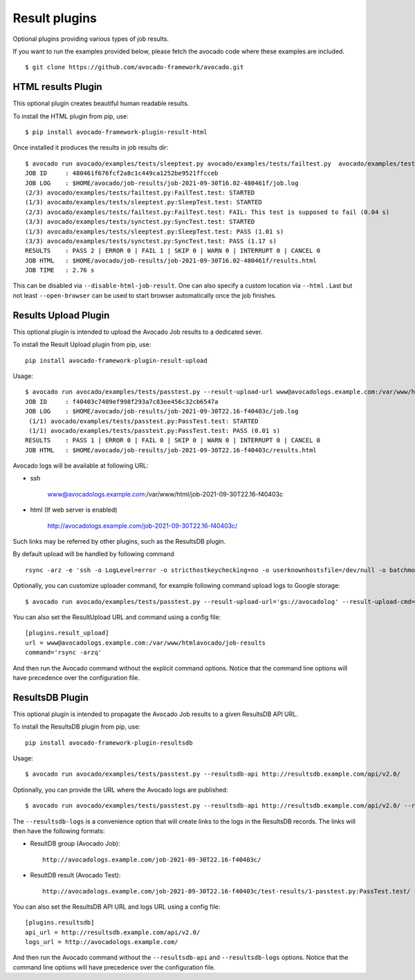 .. _result-plugins:

==============
Result plugins
==============

Optional plugins providing various types of job results.

If you want to run the examples provided below, please fetch the avocado code
where these examples are included. ::

    $ git clone https://github.com/avocado-framework/avocado.git


HTML results Plugin
===================

This optional plugin creates beautiful human readable results.

To install the HTML plugin from pip, use::

    $ pip install avocado-framework-plugin-result-html

Once installed it produces the results in job results dir::

    $ avocado run avocado/examples/tests/sleeptest.py avocado/examples/tests/failtest.py  avocado/examples/tests/synctest.py
    JOB ID     : 480461f676fcf2a8c1c449ca1252be9521ffcceb
    JOB LOG    : $HOME/avocado/job-results/job-2021-09-30T16.02-480461f/job.log
    (2/3) avocado/examples/tests/failtest.py:FailTest.test: STARTED
    (1/3) avocado/examples/tests/sleeptest.py:SleepTest.test: STARTED
    (2/3) avocado/examples/tests/failtest.py:FailTest.test: FAIL: This test is supposed to fail (0.04 s)
    (3/3) avocado/examples/tests/synctest.py:SyncTest.test: STARTED
    (1/3) avocado/examples/tests/sleeptest.py:SleepTest.test: PASS (1.01 s)
    (3/3) avocado/examples/tests/synctest.py:SyncTest.test: PASS (1.17 s)
    RESULTS    : PASS 2 | ERROR 0 | FAIL 1 | SKIP 0 | WARN 0 | INTERRUPT 0 | CANCEL 0
    JOB HTML   : $HOME/avocado/job-results/job-2021-09-30T16.02-480461f/results.html
    JOB TIME   : 2.76 s


This can be disabled via ``--disable-html-job-result``. One can also specify a
custom location via ``--html`` . Last but not least ``--open-browser`` can be used to
start browser automatically once the job finishes.

.. _results-upload-plugin:

Results Upload Plugin
=====================

This optional plugin is intended to upload the Avocado Job results to
a dedicated sever.

To install the Result Upload plugin from pip, use::

    pip install avocado-framework-plugin-result-upload

Usage::

    $ avocado run avocado/examples/tests/passtest.py --result-upload-url www@avocadologs.example.com:/var/www/html
    JOB ID     : f40403c7409ef998f293a7c83ee456c32cb6547a
    JOB LOG    : $HOME/avocado/job-results/job-2021-09-30T22.16-f40403c/job.log
     (1/1) avocado/examples/tests/passtest.py:PassTest.test: STARTED
     (1/1) avocado/examples/tests/passtest.py:PassTest.test: PASS (0.01 s)
    RESULTS    : PASS 1 | ERROR 0 | FAIL 0 | SKIP 0 | WARN 0 | INTERRUPT 0 | CANCEL 0
    JOB HTML   : $HOME/avocado/job-results/job-2021-09-30T22.16-f40403c/results.html


Avocado logs will be available at following URL:

- ssh

    www@avocadologs.example.com:/var/www/html/job-2021-09-30T22.16-f40403c

- html (If web server is enabled)

    http://avocadologs.example.com/job-2021-09-30T22.16-f40403c/

Such links may be referred by other plugins, such as the ResultsDB plugin.

By default upload will be handled by following command ::

    rsync -arz -e 'ssh -o LogLevel=error -o stricthostkeychecking=no -o userknownhostsfile=/dev/null -o batchmode=yes -o passwordauthentication=no'

Optionally, you can customize uploader command, for example following command upload logs to Google storage: ::

    $ avocado run avocado/examples/tests/passtest.py --result-upload-url='gs://avocadolog' --result-upload-cmd='gsutil -m cp -r'

You can also set the ResultUpload URL and command using a config file::

    [plugins.result_upload]
    url = www@avocadologs.example.com:/var/www/htmlavocado/job-results
    command='rsync -arzq'

And then run the Avocado command without the explicit command options. Notice
that the command line options will have precedence over the configuration file.

ResultsDB Plugin
================

This optional plugin is intended to propagate the Avocado Job results to
a given ResultsDB API URL.

To install the ResultsDB plugin from pip, use::

    pip install avocado-framework-plugin-resultsdb

Usage::

    $ avocado run avocado/examples/tests/passtest.py --resultsdb-api http://resultsdb.example.com/api/v2.0/

Optionally, you can provide the URL where the Avocado logs are published::

    $ avocado run avocado/examples/tests/passtest.py --resultsdb-api http://resultsdb.example.com/api/v2.0/ --resultsdb-logs http://avocadologs.example.com/

The ``--resultsdb-logs`` is a convenience option that will create links
to the logs in the ResultsDB records. The links will then have the
following formats:

- ResultDB group (Avocado Job)::

    http://avocadologs.example.com/job-2021-09-30T22.16-f40403c/

- ResultDB result (Avocado Test)::

    http://avocadologs.example.com/job-2021-09-30T22.16-f40403c/test-results/1-passtest.py:PassTest.test/

You can also set the ResultsDB API URL and logs URL using a config file::

    [plugins.resultsdb]
    api_url = http://resultsdb.example.com/api/v2.0/
    logs_url = http://avocadologs.example.com/

And then run the Avocado command without the ``--resultsdb-api`` and
``--resultsdb-logs`` options. Notice that the command line options will
have precedence over the configuration file.
